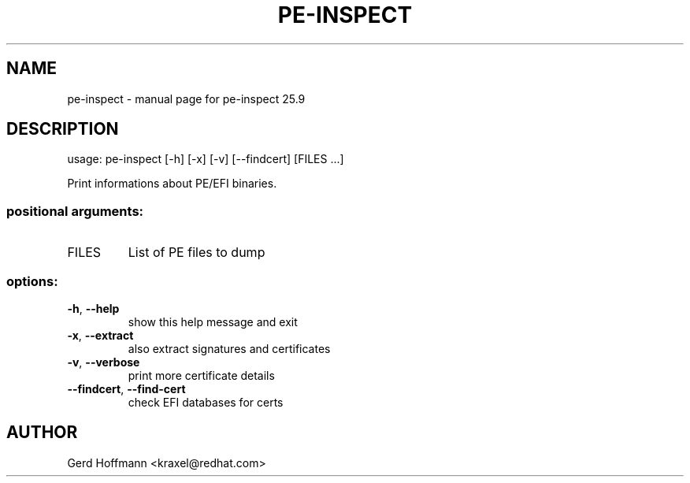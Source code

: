 .\" DO NOT MODIFY THIS FILE!  It was generated by help2man 1.49.3.
.TH PE-INSPECT "1" "September 2025" "pe-inspect 25.9" "User Commands"
.SH NAME
pe-inspect \- manual page for pe-inspect 25.9
.SH DESCRIPTION
usage: pe\-inspect [\-h] [\-x] [\-v] [\-\-findcert] [FILES ...]
.PP
Print informations about PE/EFI binaries.
.SS "positional arguments:"
.TP
FILES
List of PE files to dump
.SS "options:"
.TP
\fB\-h\fR, \fB\-\-help\fR
show this help message and exit
.TP
\fB\-x\fR, \fB\-\-extract\fR
also extract signatures and certificates
.TP
\fB\-v\fR, \fB\-\-verbose\fR
print more certificate details
.TP
\fB\-\-findcert\fR, \fB\-\-find\-cert\fR
check EFI databases for certs
.SH AUTHOR

Gerd Hoffmann <kraxel@redhat.com>
